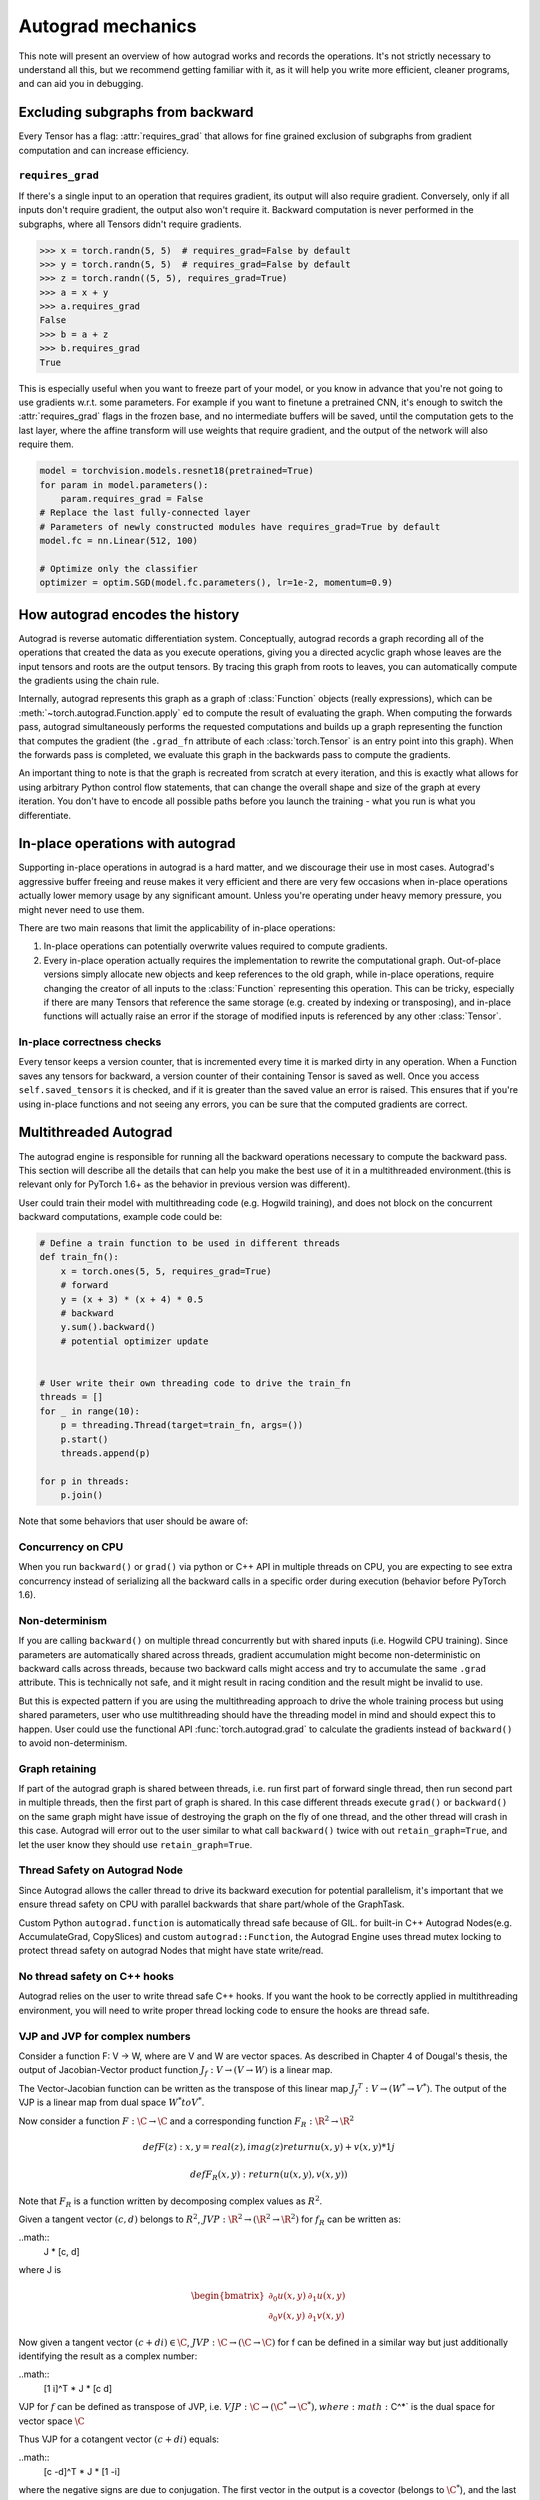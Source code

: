 .. _autograd-mechanics:

Autograd mechanics
==================

This note will present an overview of how autograd works and records the
operations. It's not strictly necessary to understand all this, but we recommend
getting familiar with it, as it will help you write more efficient, cleaner
programs, and can aid you in debugging.

.. _excluding-subgraphs:

Excluding subgraphs from backward
---------------------------------

Every Tensor has a flag: :attr:`requires_grad` that allows for fine grained
exclusion of subgraphs from gradient computation and can increase efficiency.

.. _excluding-requires_grad:

``requires_grad``
^^^^^^^^^^^^^^^^^

If there's a single input to an operation that requires gradient, its output
will also require gradient. Conversely, only if all inputs don't require
gradient, the output also won't require it. Backward computation is never
performed in the subgraphs, where all Tensors didn't require gradients.

.. code::

    >>> x = torch.randn(5, 5)  # requires_grad=False by default
    >>> y = torch.randn(5, 5)  # requires_grad=False by default
    >>> z = torch.randn((5, 5), requires_grad=True)
    >>> a = x + y
    >>> a.requires_grad
    False
    >>> b = a + z
    >>> b.requires_grad
    True

This is especially useful when you want to freeze part of your model, or you
know in advance that you're not going to use gradients w.r.t. some parameters.
For example if you want to finetune a pretrained CNN, it's enough to switch the
:attr:`requires_grad` flags in the frozen base, and no intermediate buffers will
be saved, until the computation gets to the last layer, where the affine
transform will use weights that require gradient, and the output of the network
will also require them.

.. code::

    model = torchvision.models.resnet18(pretrained=True)
    for param in model.parameters():
        param.requires_grad = False
    # Replace the last fully-connected layer
    # Parameters of newly constructed modules have requires_grad=True by default
    model.fc = nn.Linear(512, 100)

    # Optimize only the classifier
    optimizer = optim.SGD(model.fc.parameters(), lr=1e-2, momentum=0.9)

.. _how-autograd-encodes-history:

How autograd encodes the history
--------------------------------

Autograd is reverse automatic differentiation system.  Conceptually,
autograd records a graph recording all of the operations that created
the data as you execute operations, giving you a directed acyclic graph
whose leaves are the input tensors and roots are the output tensors.
By tracing this graph from roots to leaves, you can automatically
compute the gradients using the chain rule.

Internally, autograd represents this graph as a graph of
:class:`Function` objects (really expressions), which can be
:meth:`~torch.autograd.Function.apply` ed to compute the result of
evaluating the graph.  When computing the forwards pass, autograd
simultaneously performs the requested computations and builds up a graph
representing the function that computes the gradient (the ``.grad_fn``
attribute of each :class:`torch.Tensor` is an entry point into this graph).
When the forwards pass is completed, we evaluate this graph in the
backwards pass to compute the gradients.

An important thing to note is that the graph is recreated from scratch at every
iteration, and this is exactly what allows for using arbitrary Python control
flow statements, that can change the overall shape and size of the graph at
every iteration. You don't have to encode all possible paths before you
launch the training - what you run is what you differentiate.

In-place operations with autograd
---------------------------------

Supporting in-place operations in autograd is a hard matter, and we discourage
their use in most cases. Autograd's aggressive buffer freeing and reuse makes
it very efficient and there are very few occasions when in-place operations
actually lower memory usage by any significant amount. Unless you're operating
under heavy memory pressure, you might never need to use them.

There are two main reasons that limit the applicability of in-place operations:

1. In-place operations can potentially overwrite values required to compute
   gradients.

2. Every in-place operation actually requires the implementation to rewrite the
   computational graph. Out-of-place versions simply allocate new objects and
   keep references to the old graph, while in-place operations, require
   changing the creator of all inputs to the :class:`Function` representing
   this operation. This can be tricky, especially if there are many Tensors
   that reference the same storage (e.g. created by indexing or transposing),
   and in-place functions will actually raise an error if the storage of
   modified inputs is referenced by any other :class:`Tensor`.

In-place correctness checks
^^^^^^^^^^^^^^^^^^^^^^^^^^^

Every tensor keeps a version counter, that is incremented every time it is
marked dirty in any operation. When a Function saves any tensors for backward,
a version counter of their containing Tensor is saved as well. Once you access
``self.saved_tensors`` it is checked, and if it is greater than the saved value
an error is raised. This ensures that if you're using in-place
functions and not seeing any errors, you can be sure that the computed
gradients are correct.

Multithreaded Autograd
----------------------

The autograd engine is responsible for running all the backward operations
necessary to compute the backward pass. This section will describe all the details
that can help you make the best use of it in a multithreaded environment.(this is
relevant only for PyTorch 1.6+ as the behavior in previous version was different).

User could train their model with multithreading code (e.g. Hogwild training), and
does not block on the concurrent backward computations, example code could be:

.. code::

    # Define a train function to be used in different threads
    def train_fn():
        x = torch.ones(5, 5, requires_grad=True)
        # forward
        y = (x + 3) * (x + 4) * 0.5
        # backward
        y.sum().backward()
        # potential optimizer update


    # User write their own threading code to drive the train_fn
    threads = []
    for _ in range(10):
        p = threading.Thread(target=train_fn, args=())
        p.start()
        threads.append(p)

    for p in threads:
        p.join()


Note that some behaviors that user should be aware of:

Concurrency on CPU
^^^^^^^^^^^^^^^^^^

When you run ``backward()`` or ``grad()`` via python or C++ API in multiple
threads on CPU, you are expecting to see extra concurrency instead of
serializing all the backward calls in a specific order during execution
(behavior before PyTorch 1.6).

Non-determinism
^^^^^^^^^^^^^^^

If you are calling ``backward()`` on multiple thread concurrently but with
shared inputs (i.e. Hogwild CPU training). Since parameters are automatically
shared across threads, gradient accumulation might become non-deterministic on
backward calls across threads, because two backward calls might access and try
to accumulate the same ``.grad`` attribute. This is technically not safe, and
it might result in racing condition and the result might be invalid to use.

But this is expected pattern if you are using the multithreading approach to
drive the whole training process but using shared parameters, user who use
multithreading should have the threading model in mind and should expect this
to happen. User could use the functional API :func:`torch.autograd.grad` to
calculate the gradients instead of ``backward()`` to avoid non-determinism.

Graph retaining
^^^^^^^^^^^^^^^

If part of the autograd graph is shared between threads, i.e. run first
part of forward single thread, then run second part in multiple threads,
then the first part of graph is shared. In this case different threads
execute ``grad()`` or ``backward()`` on the same graph might have issue of
destroying the graph on the fly of one thread, and the other thread will
crash in this case. Autograd will error out to the user similar to what call
``backward()`` twice with out ``retain_graph=True``, and let the user know
they should use ``retain_graph=True``.

Thread Safety on Autograd Node
^^^^^^^^^^^^^^^^^^^^^^^^^^^^^^

Since Autograd allows the caller thread to drive its backward execution for
potential parallelism, it's important that we ensure thread safety on CPU with
parallel backwards that share part/whole of the GraphTask.

Custom Python ``autograd.function`` is automatically thread safe because of GIL.
for built-in C++ Autograd Nodes(e.g. AccumulateGrad, CopySlices) and custom
``autograd::Function``, the Autograd Engine uses thread mutex locking to protect
thread safety on autograd Nodes that might have state write/read.

No thread safety on C++ hooks
^^^^^^^^^^^^^^^^^^^^^^^^^^^^^

Autograd relies on the user to write thread safe C++ hooks. If you want the hook
to be correctly applied in multithreading environment, you will need to write
proper thread locking code to ensure the hooks are thread safe.

VJP and JVP for complex numbers
^^^^^^^^^^^^^^^^^^^^^^^^^^^^^

Consider a function F: V → W, where are V and W are vector spaces. As described in
Chapter 4 of Dougal's thesis, the output of Jacobian-Vector product function
:math:`J_f : V → (V → W)` is a linear map.

The Vector-Jacobian function can be written as the transpose of this linear map
:math:`{J_f}^T : V → (W^* → V^*)`. The output of the VJP is a linear map from
dual space :math:`W^* to V^*`.

Now consider a function :math:`F: \C → \C` and a corresponding function :math:`F_R: \R^2 → \R^2`

.. math::
    def F(z):
        x, y = real(z), imag(z)
        return u(x, y) + v(x, y) * 1j

    def F_R(x, y):
        return (u(x, y), v(x, y))

Note that :math:`F_R` is a function written by decomposing complex values as :math:`R^2`.

Given a tangent vector :math:`(c, d)` belongs to :math:`R^2`, :math:`JVP: \R^2 → (\R^2 → \R^2)`
for :math:`f_R` can be written as:

..math::
    J * [c, d]

where J is

.. math::
    \begin{bmatrix}
    \partial_0u(x, y) & \partial_1u(x, y)\\
    \partial_0v(x, y) & \partial_1v(x, y)
    \end{bmatrix}


Now given a tangent vector :math:`(c+di) \in \C`, :math:`JVP: \C → (\C → \C)` for f can be defined
in a similar way but just additionally identifying the result as a complex number:

..math::
    [1  i]^T * J * [c   d]

VJP for :math:`f` can be defined as transpose of JVP, i.e. :math:`VJP: \C → (\C^* → \C^*),
where :math:`\C^*` is the dual space for vector space :math:`\C`

Thus VJP for a cotangent vector :math:`(c+di)` equals:

..math::
    [c  -d]^T * J * [1  -i]

where the negative signs are due to conjugation. The first vector in the output is a
covector (belongs to :math:`\C^*`), and the last vector in the output is used
to get the result in :math:`\C` since the final result of reverse-mode differentiation of a
function is a covector belonging to :math:`\C^*` (explained in Chapter 4 of Dougal’s thesis).

Based on formulas above and the behavior we expect to see (going from :math:`\C → \R^2 → \C`
should be an identity), we use the following formula for cross-domain functions.

For a function :math:`f1: \C → \R^2`, :math:`JVP: \C → (\C → \R^2)` and :math:`VJP: \C --> (\R^2 → \C^*)`
equal to:

..math::
    JVP = J * [c    d]
    VJP = [c    d]^T * J * [1   -i]

For a function :math:`f1: \R^2 → \C`, :math:`JVP: \R^2 → (\R^2 → \C)` and :math:`VJP: R^2 --> (C* → R^2)`

..math::
    JVP = [1    i]^T * J * [c   d]
    VJP = [c    -d]^T * J
